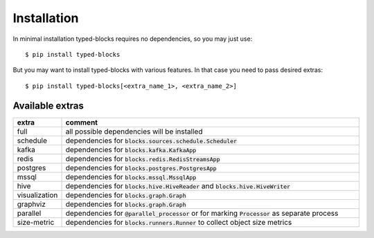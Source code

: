 Installation
============
In minimal installation typed-blocks requires no dependencies, so you may just use: ::

$ pip install typed-blocks

But you may want to install typed-blocks with various features. In that case you need to pass desired extras: ::

$ pip install typed-blocks[<extra_name_1>, <extra_name_2>]

Available extras
----------------

.. list-table::
   :widths: 10 90
   :header-rows: 1

   * - extra
     - comment
   * - full
     - all possible dependencies will be installed
   * - schedule
     - dependencies for :code:`blocks.sources.schedule.Scheduler`
   * - kafka
     - dependencies for :code:`blocks.kafka.KafkaApp`
   * - redis
     - dependencies for :code:`blocks.redis.RedisStreamsApp`
   * - postgres
     - dependencies for :code:`blocks.postgres.PostgresApp`
   * - mssql
     - dependencies for :code:`blocks.mssql.MssqlApp`
   * - hive
     - dependencies for :code:`blocks.hive.HiveReader` and :code:`blocks.hive.HiveWriter`
   * - visualization
     - dependencies for :code:`blocks.graph.Graph`
   * - graphviz
     - dependencies for :code:`blocks.graph.Graph`
   * - parallel
     - dependencies for :code:`@parallel_processor` or for marking :code:`Processor` as separate process
   * - size-metric
     - dependencies for :code:`blocks.runners.Runner` to collect object size metrics
